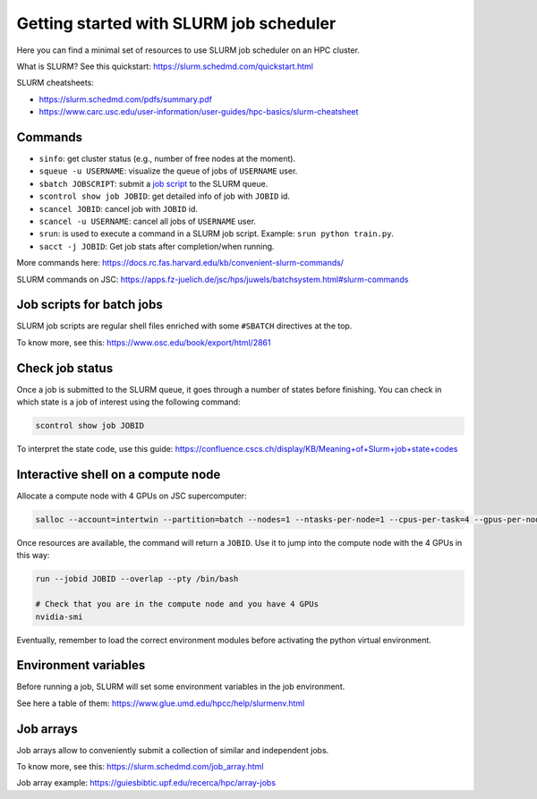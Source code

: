 Getting started with SLURM job scheduler
-------------------------------------------------

Here you can find a minimal set of resources to use SLURM job scheduler on an HPC cluster.

What is SLURM? See this quickstart: https://slurm.schedmd.com/quickstart.html

SLURM cheatsheets:

- https://slurm.schedmd.com/pdfs/summary.pdf
- https://www.carc.usc.edu/user-information/user-guides/hpc-basics/slurm-cheatsheet

Commands
++++++++

- ``sinfo``: get cluster status (e.g., number of free nodes at the moment).
- ``squeue -u USERNAME``: visualize the queue of jobs of ``USERNAME`` user.
- ``sbatch JOBSCRIPT``: submit a `job script`_ to the SLURM queue.
- ``scontrol show job JOBID``: get detailed info of job with ``JOBID`` id.
- ``scancel JOBID``: cancel job with ``JOBID`` id.
- ``scancel -u USERNAME``: cancel all jobs of ``USERNAME`` user.
- ``srun``: is used to execute a command in a SLURM job script. Example: ``srun python train.py``.
- ``sacct -j JOBID``: Get job stats after completion/when running.

More commands here: https://docs.rc.fas.harvard.edu/kb/convenient-slurm-commands/

SLURM commands on JSC: https://apps.fz-juelich.de/jsc/hps/juwels/batchsystem.html#slurm-commands

Job scripts for batch jobs
++++++++++++++++++++++++++

SLURM job scripts are regular shell files enriched with some ``#SBATCH`` directives at the top.

To know more, see this: https://www.osc.edu/book/export/html/2861

Check job status
++++++++++++++++

Once a job is submitted to the SLURM queue, it goes through a number of states before finishing.
You can check in which state is a job of interest using the following command:

.. code-block:: bash

   scontrol show job JOBID

To interpret the state code, use this guide: https://confluence.cscs.ch/display/KB/Meaning+of+Slurm+job+state+codes 

Interactive shell on a compute node
+++++++++++++++++++++++++++++++++++

Allocate a compute node with 4 GPUs on JSC supercomputer:

.. code-block:: bash

   salloc --account=intertwin --partition=batch --nodes=1 --ntasks-per-node=1 --cpus-per-task=4 --gpus-per-node=4 --time=01:00:00

Once resources are available, the command will return a ``JOBID``. Use it to jump into the compute node with the 4 GPUs in this way:

.. code-block:: bash

   run --jobid JOBID --overlap --pty /bin/bash

   # Check that you are in the compute node and you have 4 GPUs
   nvidia-smi

Eventually, remember to load the correct environment modules before activating the python virtual environment.

Environment variables
+++++++++++++++++++++

Before running a job, SLURM will set some environment variables in the job environment.

See here a table of them: https://www.glue.umd.edu/hpcc/help/slurmenv.html

Job arrays
++++++++++

Job arrays allow to conveniently submit a collection of similar and independent jobs.

To know more, see this: https://slurm.schedmd.com/job_array.html

Job array example: https://guiesbibtic.upf.edu/recerca/hpc/array-jobs

.. _job script: #job-scripts-for-batch-jobs
